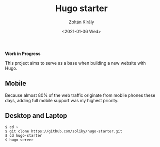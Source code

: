 #+TITLE: Hugo starter
#+AUTHOR: Zoltán Király
#+EMAIL: zoliky@gmail.com
#+DATE: <2021-01-06 Wed>

*Work in Progress*

This project aims to serve as a base when building a new website with Hugo.

** Mobile

Because almost 80% of the web traffic originate from mobile phones these days,
adding full mobile support was my highest priority.

[[./mobile.png]]

** Desktop and Laptop

[[./screenshot.png]]

#+begin_src shell
$ cd ~
$ git clone https://github.com/zoliky/hugo-starter.git
$ cd hugo-starter
$ hugo server
#+end_src